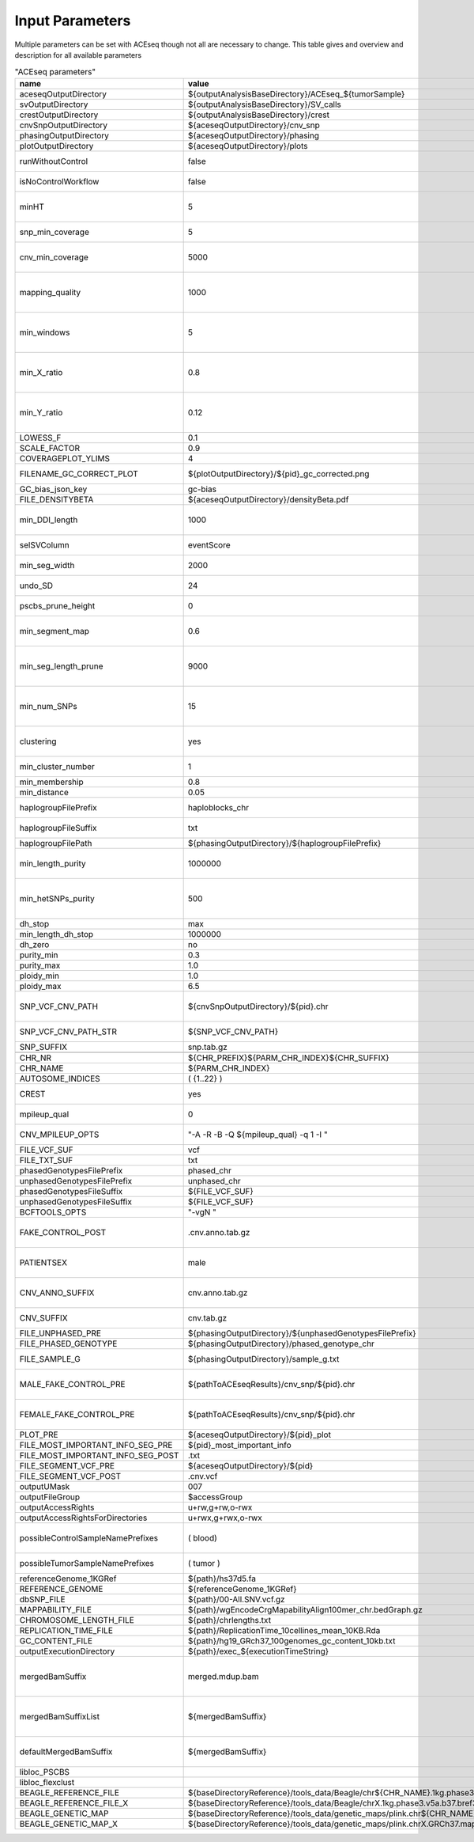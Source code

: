 Input Parameters
==========================

Multiple parameters can be set with ACEseq though not all are necessary to change. This table gives and overview and description for all available parameters

.. csv-table:: "ACEseq parameters"
 :header: "name", "value", "type", "description"
 :widths: 8, 10, 10, 80

 aceseqOutputDirectory,${outputAnalysisBaseDirectory}/ACEseq_${tumorSample},path,
 svOutputDirectory,${outputAnalysisBaseDirectory}/SV_calls,path,
 crestOutputDirectory,${outputAnalysisBaseDirectory}/crest,path,
 cnvSnpOutputDirectory,${aceseqOutputDirectory}/cnv_snp,path,
 phasingOutputDirectory,${aceseqOutputDirectory}/phasing,path,
 plotOutputDirectory,${aceseqOutputDirectory}/plots,path,
 runWithoutControl,false,boolean,use control for analysis (false|true); up to version 2
 isNoControlWorkflow,false,boolean,use control for analysis (false|true); since version 3
 minHT,5,integer,minimum number of consecutive SNPs to be considered for haploblocks
 snp_min_coverage,5,integer,"minimum coverage in control for SNP"
 cnv_min_coverage,5000,integer,"minimum coverage for 1kb windows to be considered for merging in 10kb windows"
 mapping_quality,1000,integer,"minimum mapping quality for 1kb windows to be considered for merging in 10kb windows (maximum mappability)"
 min_windows,5,integer,minimum number of 1kb windows fullfilling cnv_min_coverage and mapping_quality to obtain merged 10kb windows
 min_X_ratio,0.8,float,minimum ratio for number of reads on chrY per base over number of reads per base over whole genome to be considered as female
 min_Y_ratio,0.12,float,minimum ratio for number of reads on chrY per base over number of reads per base over whole genome to be considered as male
 LOWESS_F,0.1,float,f parameter for R lowess function
 SCALE_FACTOR,0.9,float,scale_factor for R lowess function
 COVERAGEPLOT_YLIMS,4,float,ylims for Rplots in GC-bias plots
 FILENAME_GC_CORRECT_PLOT,${plotOutputDirectory}/${pid}_gc_corrected.png,path,"gc-bias plot, before/during/after correction"
 GC_bias_json_key,gc-bias,string,key in GC-bias json
 FILE_DENSITYBETA,${aceseqOutputDirectory}/densityBeta.pdf,path,
 min_DDI_length,1000,integer,minimum length for DEL/DUP/INV to be considered for breakpoint integration
 selSVColumn,eventScore,string,column from bedpe file to be recored in ${pid}_sv_points.txt file
 min_seg_width,2000,integer,segmentByPairedPSCBS() minwidth parameter in PSCBS R package
 undo_SD,24,integer,segmentByPairedPSCBS() undo.SD parameter in PSCBS R package
 pscbs_prune_height,0,integer,pruneByHClust() parameter h in PSCBS R package
 min_segment_map,0.6,float,minimum average mappability over segment to be kept after segmentation
 min_seg_length_prune,9000,integer,maximum of segment to be considered for merging to neighbouring segment prior to clustering
 min_num_SNPs,15,integer,maximum number of SNPs in segment to be considered for merging to neighbouring segment prior to clustering
 clustering,yes,string,"should segments be clustered (yes|no), coerage and BAF will be estimated and assigned clusterwide"
 min_cluster_number,1,integer,minimum number of clusters to be tried with BIC
 min_membership,0.8,float,obsolete
 min_distance,0.05,float,min_distance
 haplogroupFilePrefix,haploblocks_chr,string,prefix for file with haplogroups per chromosome
 haplogroupFileSuffix,txt,string,suffix for file with haplogroups per chromosome
 haplogroupFilePath,${phasingOutputDirectory}/${haplogroupFilePrefix},path,
 min_length_purity,1000000,integer,minimum length of segments to be considered for tumor cell content and ploidy estimation
 min_hetSNPs_purity,500,integer,minimum number of control heterozygous SNPs in segments to be considered for tumor cell content and ploidy estimation
 dh_stop,max,string,
 min_length_dh_stop,1000000,integer,
 dh_zero,no,string,
 purity_min,0.3,float,minimum tumor cell content allowed
 purity_max,1.0,float,i
 ploidy_min,1.0,float,
 ploidy_max,6.5,float,
 SNP_VCF_CNV_PATH,${cnvSnpOutputDirectory}/${pid}.chr,path,If the value is changed the value for the filename pattern MUST also be changed.
 SNP_VCF_CNV_PATH_STR,${SNP_VCF_CNV_PATH},string,This value must be converted to a string because of a bug.
 SNP_SUFFIX,snp.tab.gz,string,

 CHR_NR,${CHR_PREFIX}${PARM_CHR_INDEX}${CHR_SUFFIX},string,
 CHR_NAME,${PARM_CHR_INDEX},string,
 AUTOSOME_INDICES,( {1..22} ),bashArray,
 CREST,yes,string,include SV breakpoints in analysis (yes|no)
 mpileup_qual,0,integer,quality used for parameter 'Q' in samtools mpileup
 CNV_MPILEUP_OPTS,"""-A -R -B -Q ${mpileup_qual} -q 1 -I """,string,options for mpileup to determine which bases/reads to use
 FILE_VCF_SUF,vcf,string,suffix for vcf files
 FILE_TXT_SUF,txt,string,suffix for txt files
 phasedGenotypesFilePrefix,phased_chr,string,prefix for phased genotypes file
 unphasedGenotypesFilePrefix,unphased_chr,string,prefix for unphased genotypes file
 phasedGenotypesFileSuffix,${FILE_VCF_SUF},string,suffix for phased genotypes file
 unphasedGenotypesFileSuffix,${FILE_VCF_SUF},string,suffix for unphased genotypes file
 BCFTOOLS_OPTS,"""-vgN """,string,bcftools options for imputation
 FAKE_CONTROL_POST,.cnv.anno.tab.gz,string,suffix for chromosome wise 1kb coverage files used for fake control workflow
 PATIENTSEX,male,string,patient sex used in case of no control workflow (male|female|klinefelter)
 CNV_ANNO_SUFFIX,cnv.anno.tab.gz,string,suffix for mappability annotated chromosome-wise 1kb coverage files
 CNV_SUFFIX,cnv.tab.gz,string,suffix chromosome-wise 1kb coverage files
 FILE_UNPHASED_PRE,${phasingOutputDirectory}/${unphasedGenotypesFilePrefix},path,
 FILE_PHASED_GENOTYPE,${phasingOutputDirectory}/phased_genotype_chr,path,
 FILE_SAMPLE_G,${phasingOutputDirectory}/sample_g.txt,path,sample_g file used by imputation on X chromosome for females
 MALE_FAKE_CONTROL_PRE,${pathToACEseqResults}/cnv_snp/${pid}.chr,path,path and prefix to chromosome-wise 1kb coverage file used for fake control workflow for male patients
 FEMALE_FAKE_CONTROL_PRE,${pathToACEseqResults}/cnv_snp/${pid}.chr,path,path and prefix to chromosome-wise 1kb coverage file used for fake control workflow for female patients
 PLOT_PRE,${aceseqOutputDirectory}/${pid}_plot,path,
 FILE_MOST_IMPORTANT_INFO_SEG_PRE,${pid}_most_important_info,string,
 FILE_MOST_IMPORTANT_INFO_SEG_POST,.txt,string,
 FILE_SEGMENT_VCF_PRE,${aceseqOutputDirectory}/${pid},path,
 FILE_SEGMENT_VCF_POST,.cnv.vcf,string,
 outputUMask,007,string,
 outputFileGroup,$accessGroup,,"group for output files and directories"
 outputAccessRights,"u+rw,g+rw,o-rwx",,"access rights for written files"
 outputAccessRightsForDirectories,"u+rwx,g+rwx,o-rwx",,"access rights for written directories"
 possibleControlSampleNamePrefixes,( blood),bashArray,"possible prefix of control bam if named ${prefix}_${pid}_$mergedBamSuffix"
 possibleTumorSampleNamePrefixes,( tumor ),bashArray,"same as possibleControlSampleNamePrefixes"
 referenceGenome_1KGRef,${path}/hs37d5.fa,path,"reference genome file"
 REFERENCE_GENOME,${referenceGenome_1KGRef},string,
 dbSNP_FILE,${path}/00-All.SNV.vcf.gz,path,
 MAPPABILITY_FILE,${path}/wgEncodeCrgMapabilityAlign100mer_chr.bedGraph.gz,path,"mappability file"
 CHROMOSOME_LENGTH_FILE,${path}/chrlengths.txt,path,
 REPLICATION_TIME_FILE,${path}/ReplicationTime_10cellines_mean_10KB.Rda,path,"replication timing file"
 GC_CONTENT_FILE,${path}/hg19_GRch37_100genomes_gc_content_10kb.txt,path,
 outputExecutionDirectory,${path}/exec_${executionTimeString},,"path to log files"
 mergedBamSuffix,merged.mdup.bam,string,"A list of all known suffixes for merged bam files. I.e. merged.dupmark.bam, merged.mdup.bam..." 
 mergedBamSuffixList,${mergedBamSuffix},string,"A list of all known suffixes for merged bam files. I.e. merged.dupmark.bam, merged.mdup.bam..."
 defaultMergedBamSuffix,${mergedBamSuffix},string,The default suffix for merged bam files when they are created by Roddy.
 libloc_PSCBS,,string,path to PSCBS library in R
 libloc_flexclust,,string,path to felxclust library in R
 BEAGLE_REFERENCE_FILE,${baseDirectoryReference}/tools_data/Beagle/chr${CHR_NAME}.1kg.phase3.v5a.b37.bref3,path
 BEAGLE_REFERENCE_FILE_X,${baseDirectoryReference}/tools_data/Beagle/chrX.1kg.phase3.v5a.b37.bref3,path
 BEAGLE_GENETIC_MAP,${baseDirectoryReference}/tools_data/genetic_maps/plink.chr${CHR_NAME}.GRCh37.map,path
 BEAGLE_GENETIC_MAP_X,${baseDirectoryReference}/tools_data/genetic_maps/plink.chrX.GRCh37.map,path

